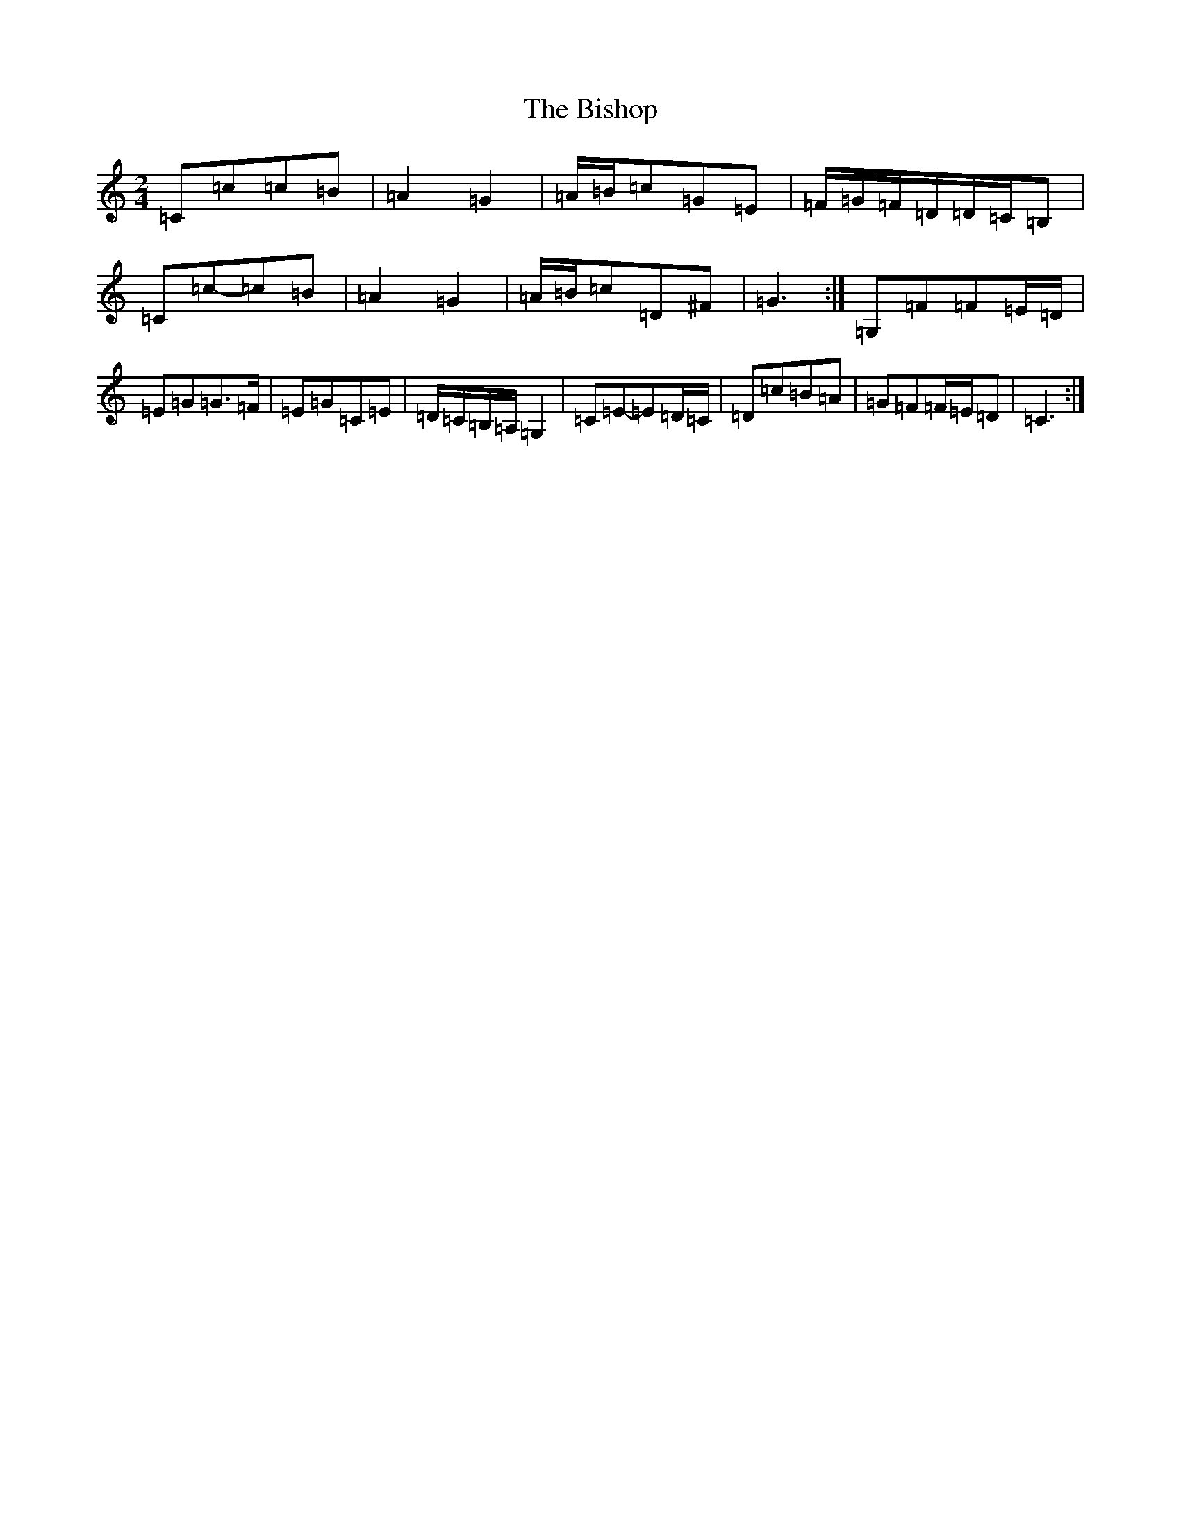 X: 1921
T: Bishop, The
S: https://thesession.org/tunes/6413#setting18135
Z: G Major
R: polka
M:2/4
L:1/8
K: C Major
=C=c=c=B|=A2=G2|=A/2=B/2=c=G=E|=F/2=G/2=F/2=D/2=D/2=C/2=B,|=C=c-=c=B|=A2=G2|=A/2=B/2=c=D^F|=G3:|=G,=F=F=E/2=D/2|=E=G=G>=F|=E=G=C=E|=D/2=C/2=B,/2=A,/2=G,2|=C=E-=E=D/2=C/2|=D=c=B=A|=G=F=F/2=E/2=D|=C3:|